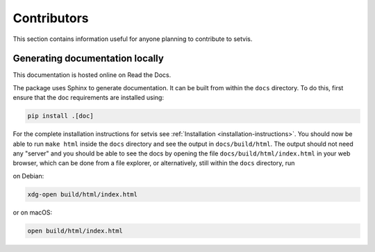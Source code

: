 Contributors
============

This section contains information useful for anyone planning to contribute to setvis.

Generating documentation locally
--------------------------------

This documentation is hosted online on Read the Docs.

The package uses Sphinx to generate documentation.  It can be built from within the ``docs`` directory.  To do this, first ensure that the doc requirements are installed using:

.. code:: bash

  pip install .[doc]

For the complete installation instructions for setvis see :ref:`Installation <installation-instructions>`.
You should now be able to run ``make html`` inside the ``docs``
directory and see the output in ``docs/build/html``. The output
should not need any "server" and you should be
able to see the docs by opening the file ``docs/build/html/index.html`` in your web browser, which can be done from a file explorer, or alternatively, still within the ``docs`` directory, run

on Debian:

.. code:: bash

  xdg-open build/html/index.html

or on macOS:

.. code:: bash

  open build/html/index.html

